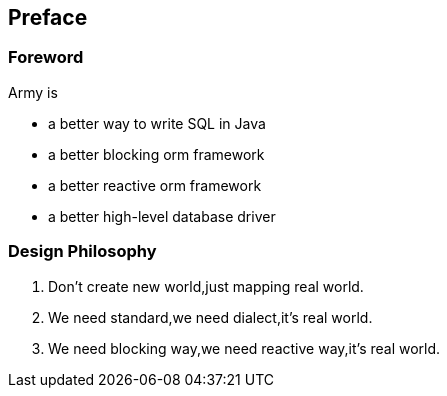 :numbered!:
["preface",sectnum="0"]
== Preface

=== Foreword

.Army is
* a better way to write SQL in Java
* a better blocking orm framework
* a better reactive orm framework
* a better high-level database driver

=== Design Philosophy

1. Don't create new world,just mapping real world.
2. We need standard,we need dialect,it's real world.
3. We need blocking way,we need reactive way,it's real world.
